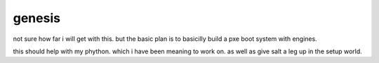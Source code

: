 genesis
=======


not sure how far i will get with this. but the basic plan is to basicilly build a pxe boot system with engines. 

this should help with my phython. which i have been meaning to work on. as well as give salt a leg up in the setup world.
